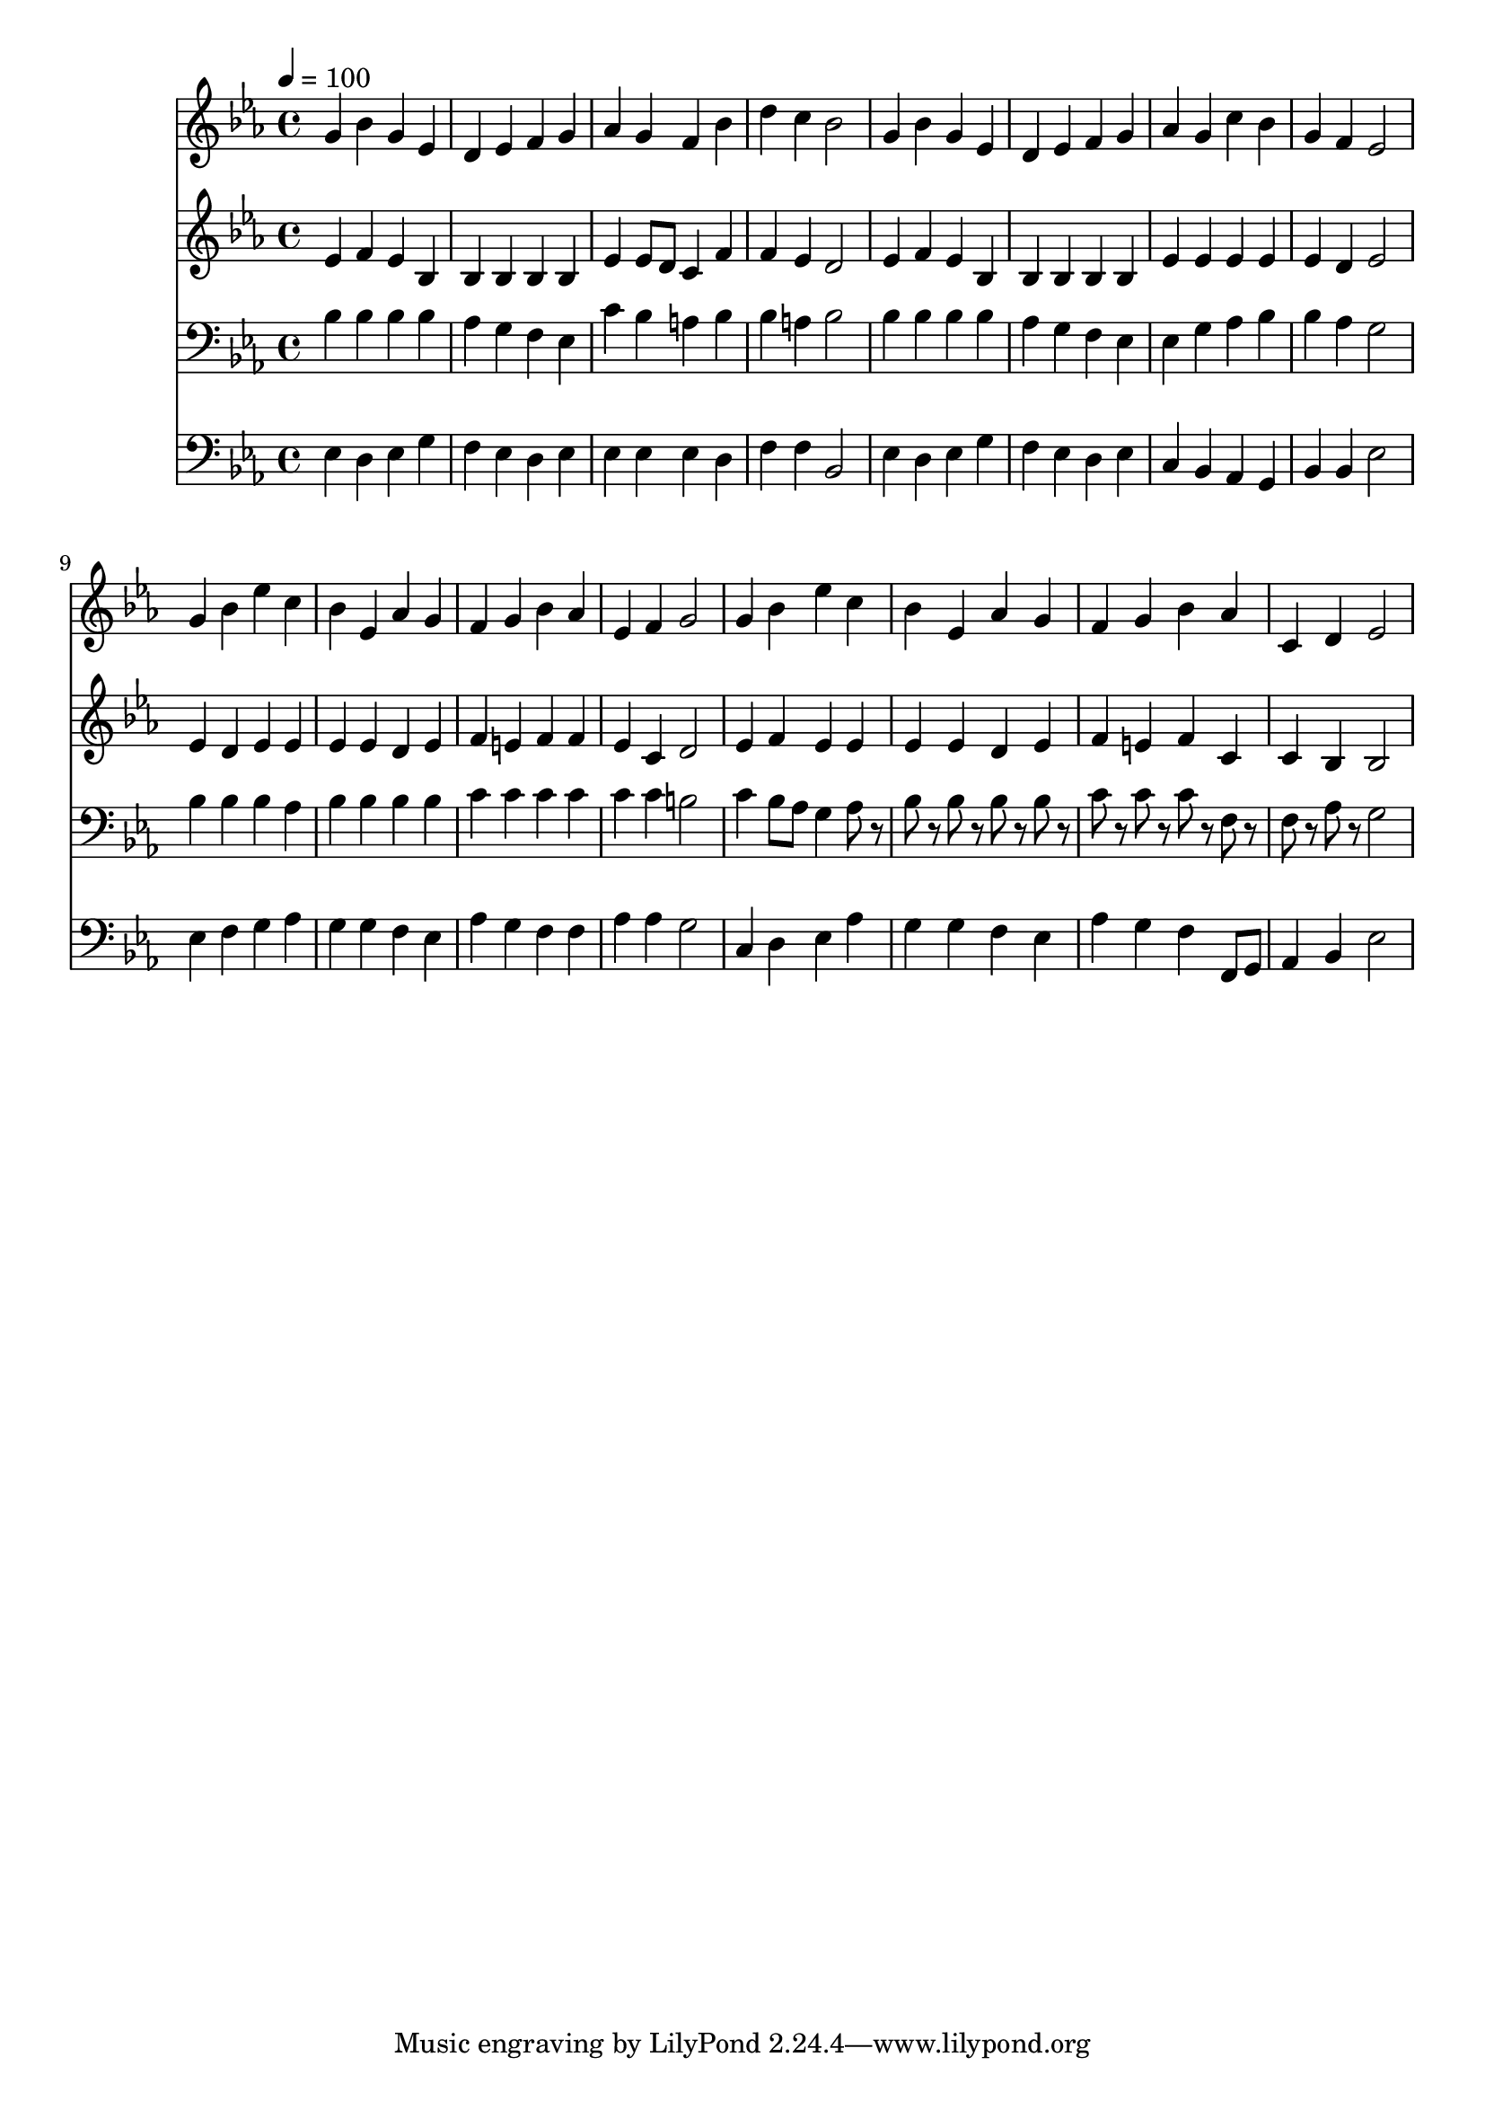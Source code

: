 % Lily was here -- automatically converted by c:/Program Files (x86)/LilyPond/usr/bin/midi2ly.py from mid/398.mid
\version "2.14.0"

\layout {
  \context {
    \Voice
    \remove "Note_heads_engraver"
    \consists "Completion_heads_engraver"
    \remove "Rest_engraver"
    \consists "Completion_rest_engraver"
  }
}

trackAchannelA = {


  \key ees \major
    
  \time 4/4 
  

  \key ees \major
  
  \tempo 4 = 100 
  
}

trackA = <<
  \context Voice = voiceA \trackAchannelA
>>


trackBchannelB = \relative c {
  g''4 bes g ees 
  | % 2
  d ees f g 
  | % 3
  aes g f bes 
  | % 4
  d c bes2 
  | % 5
  g4 bes g ees 
  | % 6
  d ees f g 
  | % 7
  aes g c bes 
  | % 8
  g f ees2 
  | % 9
  g4 bes ees c 
  | % 10
  bes ees, aes g 
  | % 11
  f g bes aes 
  | % 12
  ees f g2 
  | % 13
  g4 bes ees c 
  | % 14
  bes ees, aes g 
  | % 15
  f g bes aes 
  | % 16
  c, d ees2 
  | % 17
  
}

trackB = <<
  \context Voice = voiceA \trackBchannelB
>>


trackCchannelB = \relative c {
  ees'4 f ees bes 
  | % 2
  bes bes bes bes 
  | % 3
  ees ees8 d c4 f 
  | % 4
  f ees d2 
  | % 5
  ees4 f ees bes 
  | % 6
  bes bes bes bes 
  | % 7
  ees ees ees ees 
  | % 8
  ees d ees2 
  | % 9
  ees4 d ees ees 
  | % 10
  ees ees d ees 
  | % 11
  f e f f 
  | % 12
  ees c d2 
  | % 13
  ees4 f ees ees 
  | % 14
  ees ees d ees 
  | % 15
  f e f c 
  | % 16
  c bes bes2 
  | % 17
  
}

trackC = <<
  \context Voice = voiceA \trackCchannelB
>>


trackDchannelB = \relative c {
  bes'4 bes bes bes 
  | % 2
  aes g f ees 
  | % 3
  c' bes a bes 
  | % 4
  bes a bes2 
  | % 5
  bes4 bes bes bes 
  | % 6
  aes g f ees 
  | % 7
  ees g aes bes 
  | % 8
  bes aes g2 
  | % 9
  bes4 bes bes aes 
  | % 10
  bes bes bes bes 
  | % 11
  c c c c 
  | % 12
  c c b2 
  | % 13
  c4 bes8 aes g4 aes8 r8 
  | % 14
  bes r8 bes r8 bes r8 bes r8 
  | % 15
  c r8 c r8 c r8 f, r8 
  | % 16
  f r8 aes r8 g2 
  | % 17
  
}

trackD = <<

  \clef bass
  
  \context Voice = voiceA \trackDchannelB
>>


trackEchannelB = \relative c {
  ees4 d ees g 
  | % 2
  f ees d ees 
  | % 3
  ees ees ees d 
  | % 4
  f f bes,2 
  | % 5
  ees4 d ees g 
  | % 6
  f ees d ees 
  | % 7
  c bes aes g 
  | % 8
  bes bes ees2 
  | % 9
  ees4 f g aes 
  | % 10
  g g f ees 
  | % 11
  aes g f f 
  | % 12
  aes aes g2 
  | % 13
  c,4 d ees aes 
  | % 14
  g g f ees 
  | % 15
  aes g f f,8 g 
  | % 16
  aes4 bes ees2 
  | % 17
  
}

trackE = <<

  \clef bass
  
  \context Voice = voiceA \trackEchannelB
>>


\score {
  <<
    \context Staff=trackB \trackA
    \context Staff=trackB \trackB
    \context Staff=trackC \trackA
    \context Staff=trackC \trackC
    \context Staff=trackD \trackA
    \context Staff=trackD \trackD
    \context Staff=trackE \trackA
    \context Staff=trackE \trackE
  >>
  \layout {}
  \midi {}
}
